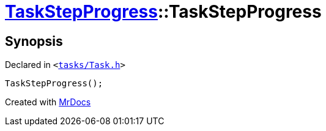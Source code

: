 [#TaskStepProgress-2constructor-0ef]
= xref:TaskStepProgress.adoc[TaskStepProgress]::TaskStepProgress
:relfileprefix: ../
:mrdocs:


== Synopsis

Declared in `&lt;https://github.com/PrismLauncher/PrismLauncher/blob/develop/tasks/Task.h#L63[tasks&sol;Task&period;h]&gt;`

[source,cpp,subs="verbatim,replacements,macros,-callouts"]
----
TaskStepProgress();
----



[.small]#Created with https://www.mrdocs.com[MrDocs]#
